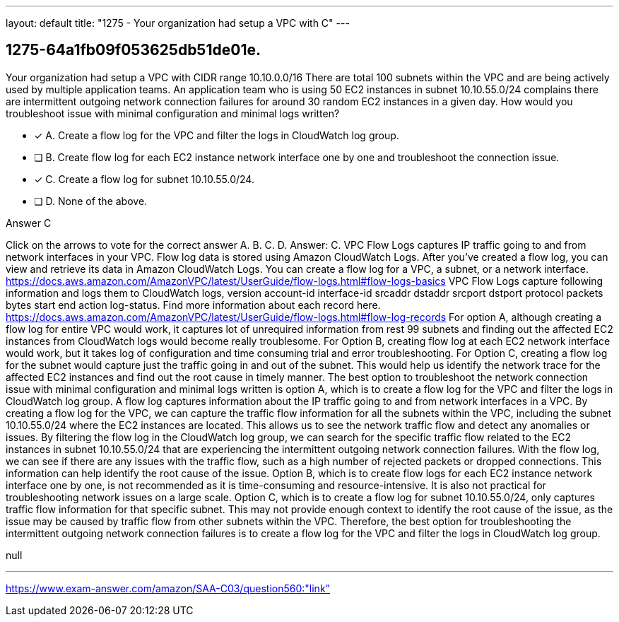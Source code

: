 ---
layout: default 
title: "1275 - Your organization had setup a VPC with C"
---


[.question]
== 1275-64a1fb09f053625db51de01e.


****

[.query]
--
Your organization had setup a VPC with CIDR range 10.10.0.0/16
There are total 100 subnets within the VPC and are being actively used by multiple application teams.
An application team who is using 50 EC2 instances in subnet 10.10.55.0/24 complains there are intermittent outgoing network connection failures for around 30 random EC2 instances in a given day.
How would you troubleshoot issue with minimal configuration and minimal logs written?


--

[.list]
--
* [*] A. Create a flow log for the VPC and filter the logs in CloudWatch log group.
* [ ] B. Create flow log for each EC2 instance network interface one by one and troubleshoot the connection issue.
* [*] C. Create a flow log for subnet 10.10.55.0/24.
* [ ] D. None of the above.

--
****

[.answer]
Answer C

[.explanation]
--
Click on the arrows to vote for the correct answer
A.
B.
C.
D.
Answer: C.
VPC Flow Logs captures IP traffic going to and from network interfaces in your VPC.
Flow log data is stored using Amazon CloudWatch Logs.
After you've created a flow log, you can view and retrieve its data in Amazon CloudWatch Logs.
You can create a flow log for a VPC, a subnet, or a network interface.
https://docs.aws.amazon.com/AmazonVPC/latest/UserGuide/flow-logs.html#flow-logs-basics
VPC Flow Logs capture following information and logs them to CloudWatch logs,
version account-id interface-id srcaddr dstaddr srcport dstport protocol packets bytes start end action log-status.
Find more information about each record here.
https://docs.aws.amazon.com/AmazonVPC/latest/UserGuide/flow-logs.html#flow-log-records
For option A, although creating a flow log for entire VPC would work, it captures lot of unrequired information from rest 99 subnets and finding out the affected EC2 instances from CloudWatch logs would become really troublesome.
For Option B, creating flow log at each EC2 network interface would work, but it takes log of configuration and time consuming trial and error troubleshooting.
For Option C, creating a flow log for the subnet would capture just the traffic going in and out of the subnet.
This would help us identify the network trace for the affected EC2 instances and find out the root cause in timely manner.
The best option to troubleshoot the network connection issue with minimal configuration and minimal logs written is option A, which is to create a flow log for the VPC and filter the logs in CloudWatch log group.
A flow log captures information about the IP traffic going to and from network interfaces in a VPC. By creating a flow log for the VPC, we can capture the traffic flow information for all the subnets within the VPC, including the subnet 10.10.55.0/24 where the EC2 instances are located. This allows us to see the network traffic flow and detect any anomalies or issues.
By filtering the flow log in the CloudWatch log group, we can search for the specific traffic flow related to the EC2 instances in subnet 10.10.55.0/24 that are experiencing the intermittent outgoing network connection failures. With the flow log, we can see if there are any issues with the traffic flow, such as a high number of rejected packets or dropped connections. This information can help identify the root cause of the issue.
Option B, which is to create flow logs for each EC2 instance network interface one by one, is not recommended as it is time-consuming and resource-intensive. It is also not practical for troubleshooting network issues on a large scale.
Option C, which is to create a flow log for subnet 10.10.55.0/24, only captures traffic flow information for that specific subnet. This may not provide enough context to identify the root cause of the issue, as the issue may be caused by traffic flow from other subnets within the VPC.
Therefore, the best option for troubleshooting the intermittent outgoing network connection failures is to create a flow log for the VPC and filter the logs in CloudWatch log group.
--

[.ka]
null

'''



https://www.exam-answer.com/amazon/SAA-C03/question560:"link"


